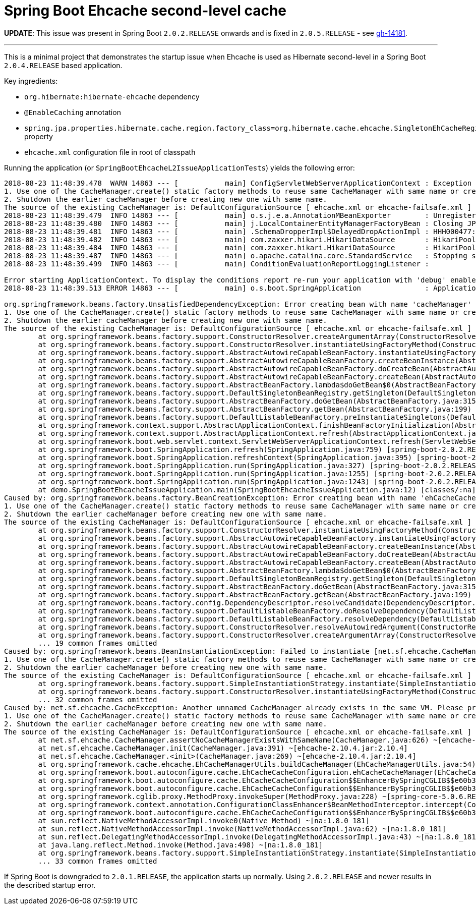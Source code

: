 = Spring Boot Ehcache second-level cache

*UPDATE*: This issue was present in Spring Boot `2.0.2.RELEASE` onwards and is fixed in `2.0.5.RELEASE` - see  https://github.com/spring-projects/spring-boot/issues/14181[gh-14181].

'''

This is a minimal project that demonstrates the startup issue when Ehcache is used as Hibernate second-level in a Spring Boot `2.0.4.RELEASE` based application.

Key ingredients:

* `org.hibernate:hibernate-ehcache` dependency
* `@EnableCaching` annotation
* `spring.jpa.properties.hibernate.cache.region.factory_class=org.hibernate.cache.ehcache.SingletonEhCacheRegionFactory` property
* `ehcache.xml` configuration file in root of classpath

Running the application (or `SpringBootEhcacheL2IssueApplicationTests`) yields the following error:

----
2018-08-23 11:48:39.478  WARN 14863 --- [           main] ConfigServletWebServerApplicationContext : Exception encountered during context initialization - cancelling refresh attempt: org.springframework.beans.factory.UnsatisfiedDependencyException: Error creating bean with name 'cacheManager' defined in class path resource [org/springframework/boot/autoconfigure/cache/EhCacheCacheConfiguration.class]: Unsatisfied dependency expressed through method 'cacheManager' parameter 0; nested exception is org.springframework.beans.factory.BeanCreationException: Error creating bean with name 'ehCacheCacheManager' defined in class path resource [org/springframework/boot/autoconfigure/cache/EhCacheCacheConfiguration.class]: Bean instantiation via factory method failed; nested exception is org.springframework.beans.BeanInstantiationException: Failed to instantiate [net.sf.ehcache.CacheManager]: Factory method 'ehCacheCacheManager' threw exception; nested exception is net.sf.ehcache.CacheException: Another unnamed CacheManager already exists in the same VM. Please provide unique names for each CacheManager in the config or do one of following:
1. Use one of the CacheManager.create() static factory methods to reuse same CacheManager with same name or create one if necessary
2. Shutdown the earlier cacheManager before creating new one with same name.
The source of the existing CacheManager is: DefaultConfigurationSource [ ehcache.xml or ehcache-failsafe.xml ]
2018-08-23 11:48:39.479  INFO 14863 --- [           main] o.s.j.e.a.AnnotationMBeanExporter        : Unregistering JMX-exposed beans on shutdown
2018-08-23 11:48:39.480  INFO 14863 --- [           main] j.LocalContainerEntityManagerFactoryBean : Closing JPA EntityManagerFactory for persistence unit 'default'
2018-08-23 11:48:39.481  INFO 14863 --- [           main] .SchemaDropperImpl$DelayedDropActionImpl : HHH000477: Starting delayed drop of schema as part of SessionFactory shut-down'
2018-08-23 11:48:39.482  INFO 14863 --- [           main] com.zaxxer.hikari.HikariDataSource       : HikariPool-1 - Shutdown initiated...
2018-08-23 11:48:39.484  INFO 14863 --- [           main] com.zaxxer.hikari.HikariDataSource       : HikariPool-1 - Shutdown completed.
2018-08-23 11:48:39.487  INFO 14863 --- [           main] o.apache.catalina.core.StandardService   : Stopping service [Tomcat]
2018-08-23 11:48:39.499  INFO 14863 --- [           main] ConditionEvaluationReportLoggingListener :

Error starting ApplicationContext. To display the conditions report re-run your application with 'debug' enabled.
2018-08-23 11:48:39.513 ERROR 14863 --- [           main] o.s.boot.SpringApplication               : Application run failed

org.springframework.beans.factory.UnsatisfiedDependencyException: Error creating bean with name 'cacheManager' defined in class path resource [org/springframework/boot/autoconfigure/cache/EhCacheCacheConfiguration.class]: Unsatisfied dependency expressed through method 'cacheManager' parameter 0; nested exception is org.springframework.beans.factory.BeanCreationException: Error creating bean with name 'ehCacheCacheManager' defined in class path resource [org/springframework/boot/autoconfigure/cache/EhCacheCacheConfiguration.class]: Bean instantiation via factory method failed; nested exception is org.springframework.beans.BeanInstantiationException: Failed to instantiate [net.sf.ehcache.CacheManager]: Factory method 'ehCacheCacheManager' threw exception; nested exception is net.sf.ehcache.CacheException: Another unnamed CacheManager already exists in the same VM. Please provide unique names for each CacheManager in the config or do one of following:
1. Use one of the CacheManager.create() static factory methods to reuse same CacheManager with same name or create one if necessary
2. Shutdown the earlier cacheManager before creating new one with same name.
The source of the existing CacheManager is: DefaultConfigurationSource [ ehcache.xml or ehcache-failsafe.xml ]
	at org.springframework.beans.factory.support.ConstructorResolver.createArgumentArray(ConstructorResolver.java:729) ~[spring-beans-5.0.6.RELEASE.jar:5.0.6.RELEASE]
	at org.springframework.beans.factory.support.ConstructorResolver.instantiateUsingFactoryMethod(ConstructorResolver.java:470) ~[spring-beans-5.0.6.RELEASE.jar:5.0.6.RELEASE]
	at org.springframework.beans.factory.support.AbstractAutowireCapableBeanFactory.instantiateUsingFactoryMethod(AbstractAutowireCapableBeanFactory.java:1254) ~[spring-beans-5.0.6.RELEASE.jar:5.0.6.RELEASE]
	at org.springframework.beans.factory.support.AbstractAutowireCapableBeanFactory.createBeanInstance(AbstractAutowireCapableBeanFactory.java:1103) ~[spring-beans-5.0.6.RELEASE.jar:5.0.6.RELEASE]
	at org.springframework.beans.factory.support.AbstractAutowireCapableBeanFactory.doCreateBean(AbstractAutowireCapableBeanFactory.java:541) ~[spring-beans-5.0.6.RELEASE.jar:5.0.6.RELEASE]
	at org.springframework.beans.factory.support.AbstractAutowireCapableBeanFactory.createBean(AbstractAutowireCapableBeanFactory.java:501) ~[spring-beans-5.0.6.RELEASE.jar:5.0.6.RELEASE]
	at org.springframework.beans.factory.support.AbstractBeanFactory.lambda$doGetBean$0(AbstractBeanFactory.java:317) ~[spring-beans-5.0.6.RELEASE.jar:5.0.6.RELEASE]
	at org.springframework.beans.factory.support.DefaultSingletonBeanRegistry.getSingleton(DefaultSingletonBeanRegistry.java:228) ~[spring-beans-5.0.6.RELEASE.jar:5.0.6.RELEASE]
	at org.springframework.beans.factory.support.AbstractBeanFactory.doGetBean(AbstractBeanFactory.java:315) ~[spring-beans-5.0.6.RELEASE.jar:5.0.6.RELEASE]
	at org.springframework.beans.factory.support.AbstractBeanFactory.getBean(AbstractBeanFactory.java:199) ~[spring-beans-5.0.6.RELEASE.jar:5.0.6.RELEASE]
	at org.springframework.beans.factory.support.DefaultListableBeanFactory.preInstantiateSingletons(DefaultListableBeanFactory.java:760) ~[spring-beans-5.0.6.RELEASE.jar:5.0.6.RELEASE]
	at org.springframework.context.support.AbstractApplicationContext.finishBeanFactoryInitialization(AbstractApplicationContext.java:869) ~[spring-context-5.0.6.RELEASE.jar:5.0.6.RELEASE]
	at org.springframework.context.support.AbstractApplicationContext.refresh(AbstractApplicationContext.java:550) ~[spring-context-5.0.6.RELEASE.jar:5.0.6.RELEASE]
	at org.springframework.boot.web.servlet.context.ServletWebServerApplicationContext.refresh(ServletWebServerApplicationContext.java:140) ~[spring-boot-2.0.2.RELEASE.jar:2.0.2.RELEASE]
	at org.springframework.boot.SpringApplication.refresh(SpringApplication.java:759) [spring-boot-2.0.2.RELEASE.jar:2.0.2.RELEASE]
	at org.springframework.boot.SpringApplication.refreshContext(SpringApplication.java:395) [spring-boot-2.0.2.RELEASE.jar:2.0.2.RELEASE]
	at org.springframework.boot.SpringApplication.run(SpringApplication.java:327) [spring-boot-2.0.2.RELEASE.jar:2.0.2.RELEASE]
	at org.springframework.boot.SpringApplication.run(SpringApplication.java:1255) [spring-boot-2.0.2.RELEASE.jar:2.0.2.RELEASE]
	at org.springframework.boot.SpringApplication.run(SpringApplication.java:1243) [spring-boot-2.0.2.RELEASE.jar:2.0.2.RELEASE]
	at demo.SpringBootEhcacheIssueApplication.main(SpringBootEhcacheIssueApplication.java:12) [classes/:na]
Caused by: org.springframework.beans.factory.BeanCreationException: Error creating bean with name 'ehCacheCacheManager' defined in class path resource [org/springframework/boot/autoconfigure/cache/EhCacheCacheConfiguration.class]: Bean instantiation via factory method failed; nested exception is org.springframework.beans.BeanInstantiationException: Failed to instantiate [net.sf.ehcache.CacheManager]: Factory method 'ehCacheCacheManager' threw exception; nested exception is net.sf.ehcache.CacheException: Another unnamed CacheManager already exists in the same VM. Please provide unique names for each CacheManager in the config or do one of following:
1. Use one of the CacheManager.create() static factory methods to reuse same CacheManager with same name or create one if necessary
2. Shutdown the earlier cacheManager before creating new one with same name.
The source of the existing CacheManager is: DefaultConfigurationSource [ ehcache.xml or ehcache-failsafe.xml ]
	at org.springframework.beans.factory.support.ConstructorResolver.instantiateUsingFactoryMethod(ConstructorResolver.java:587) ~[spring-beans-5.0.6.RELEASE.jar:5.0.6.RELEASE]
	at org.springframework.beans.factory.support.AbstractAutowireCapableBeanFactory.instantiateUsingFactoryMethod(AbstractAutowireCapableBeanFactory.java:1254) ~[spring-beans-5.0.6.RELEASE.jar:5.0.6.RELEASE]
	at org.springframework.beans.factory.support.AbstractAutowireCapableBeanFactory.createBeanInstance(AbstractAutowireCapableBeanFactory.java:1103) ~[spring-beans-5.0.6.RELEASE.jar:5.0.6.RELEASE]
	at org.springframework.beans.factory.support.AbstractAutowireCapableBeanFactory.doCreateBean(AbstractAutowireCapableBeanFactory.java:541) ~[spring-beans-5.0.6.RELEASE.jar:5.0.6.RELEASE]
	at org.springframework.beans.factory.support.AbstractAutowireCapableBeanFactory.createBean(AbstractAutowireCapableBeanFactory.java:501) ~[spring-beans-5.0.6.RELEASE.jar:5.0.6.RELEASE]
	at org.springframework.beans.factory.support.AbstractBeanFactory.lambda$doGetBean$0(AbstractBeanFactory.java:317) ~[spring-beans-5.0.6.RELEASE.jar:5.0.6.RELEASE]
	at org.springframework.beans.factory.support.DefaultSingletonBeanRegistry.getSingleton(DefaultSingletonBeanRegistry.java:228) ~[spring-beans-5.0.6.RELEASE.jar:5.0.6.RELEASE]
	at org.springframework.beans.factory.support.AbstractBeanFactory.doGetBean(AbstractBeanFactory.java:315) ~[spring-beans-5.0.6.RELEASE.jar:5.0.6.RELEASE]
	at org.springframework.beans.factory.support.AbstractBeanFactory.getBean(AbstractBeanFactory.java:199) ~[spring-beans-5.0.6.RELEASE.jar:5.0.6.RELEASE]
	at org.springframework.beans.factory.config.DependencyDescriptor.resolveCandidate(DependencyDescriptor.java:251) ~[spring-beans-5.0.6.RELEASE.jar:5.0.6.RELEASE]
	at org.springframework.beans.factory.support.DefaultListableBeanFactory.doResolveDependency(DefaultListableBeanFactory.java:1138) ~[spring-beans-5.0.6.RELEASE.jar:5.0.6.RELEASE]
	at org.springframework.beans.factory.support.DefaultListableBeanFactory.resolveDependency(DefaultListableBeanFactory.java:1065) ~[spring-beans-5.0.6.RELEASE.jar:5.0.6.RELEASE]
	at org.springframework.beans.factory.support.ConstructorResolver.resolveAutowiredArgument(ConstructorResolver.java:815) ~[spring-beans-5.0.6.RELEASE.jar:5.0.6.RELEASE]
	at org.springframework.beans.factory.support.ConstructorResolver.createArgumentArray(ConstructorResolver.java:721) ~[spring-beans-5.0.6.RELEASE.jar:5.0.6.RELEASE]
	... 19 common frames omitted
Caused by: org.springframework.beans.BeanInstantiationException: Failed to instantiate [net.sf.ehcache.CacheManager]: Factory method 'ehCacheCacheManager' threw exception; nested exception is net.sf.ehcache.CacheException: Another unnamed CacheManager already exists in the same VM. Please provide unique names for each CacheManager in the config or do one of following:
1. Use one of the CacheManager.create() static factory methods to reuse same CacheManager with same name or create one if necessary
2. Shutdown the earlier cacheManager before creating new one with same name.
The source of the existing CacheManager is: DefaultConfigurationSource [ ehcache.xml or ehcache-failsafe.xml ]
	at org.springframework.beans.factory.support.SimpleInstantiationStrategy.instantiate(SimpleInstantiationStrategy.java:185) ~[spring-beans-5.0.6.RELEASE.jar:5.0.6.RELEASE]
	at org.springframework.beans.factory.support.ConstructorResolver.instantiateUsingFactoryMethod(ConstructorResolver.java:579) ~[spring-beans-5.0.6.RELEASE.jar:5.0.6.RELEASE]
	... 32 common frames omitted
Caused by: net.sf.ehcache.CacheException: Another unnamed CacheManager already exists in the same VM. Please provide unique names for each CacheManager in the config or do one of following:
1. Use one of the CacheManager.create() static factory methods to reuse same CacheManager with same name or create one if necessary
2. Shutdown the earlier cacheManager before creating new one with same name.
The source of the existing CacheManager is: DefaultConfigurationSource [ ehcache.xml or ehcache-failsafe.xml ]
	at net.sf.ehcache.CacheManager.assertNoCacheManagerExistsWithSameName(CacheManager.java:626) ~[ehcache-2.10.4.jar:2.10.4]
	at net.sf.ehcache.CacheManager.init(CacheManager.java:391) ~[ehcache-2.10.4.jar:2.10.4]
	at net.sf.ehcache.CacheManager.<init>(CacheManager.java:269) ~[ehcache-2.10.4.jar:2.10.4]
	at org.springframework.cache.ehcache.EhCacheManagerUtils.buildCacheManager(EhCacheManagerUtils.java:54) ~[spring-context-support-5.0.6.RELEASE.jar:5.0.6.RELEASE]
	at org.springframework.boot.autoconfigure.cache.EhCacheCacheConfiguration.ehCacheCacheManager(EhCacheCacheConfiguration.java:71) ~[spring-boot-autoconfigure-2.0.2.RELEASE.jar:2.0.2.RELEASE]
	at org.springframework.boot.autoconfigure.cache.EhCacheCacheConfiguration$$EnhancerBySpringCGLIB$$e60b3ccd.CGLIB$ehCacheCacheManager$1(<generated>) ~[spring-boot-autoconfigure-2.0.2.RELEASE.jar:2.0.2.RELEASE]
	at org.springframework.boot.autoconfigure.cache.EhCacheCacheConfiguration$$EnhancerBySpringCGLIB$$e60b3ccd$$FastClassBySpringCGLIB$$363b5372.invoke(<generated>) ~[spring-boot-autoconfigure-2.0.2.RELEASE.jar:2.0.2.RELEASE]
	at org.springframework.cglib.proxy.MethodProxy.invokeSuper(MethodProxy.java:228) ~[spring-core-5.0.6.RELEASE.jar:5.0.6.RELEASE]
	at org.springframework.context.annotation.ConfigurationClassEnhancer$BeanMethodInterceptor.intercept(ConfigurationClassEnhancer.java:361) ~[spring-context-5.0.6.RELEASE.jar:5.0.6.RELEASE]
	at org.springframework.boot.autoconfigure.cache.EhCacheCacheConfiguration$$EnhancerBySpringCGLIB$$e60b3ccd.ehCacheCacheManager(<generated>) ~[spring-boot-autoconfigure-2.0.2.RELEASE.jar:2.0.2.RELEASE]
	at sun.reflect.NativeMethodAccessorImpl.invoke0(Native Method) ~[na:1.8.0_181]
	at sun.reflect.NativeMethodAccessorImpl.invoke(NativeMethodAccessorImpl.java:62) ~[na:1.8.0_181]
	at sun.reflect.DelegatingMethodAccessorImpl.invoke(DelegatingMethodAccessorImpl.java:43) ~[na:1.8.0_181]
	at java.lang.reflect.Method.invoke(Method.java:498) ~[na:1.8.0_181]
	at org.springframework.beans.factory.support.SimpleInstantiationStrategy.instantiate(SimpleInstantiationStrategy.java:154) ~[spring-beans-5.0.6.RELEASE.jar:5.0.6.RELEASE]
	... 33 common frames omitted
----

If Spring Boot is downgraded to `2.0.1.RELEASE`, the application starts up normally.
Using `2.0.2.RELEASE` and newer results in the described startup error.
